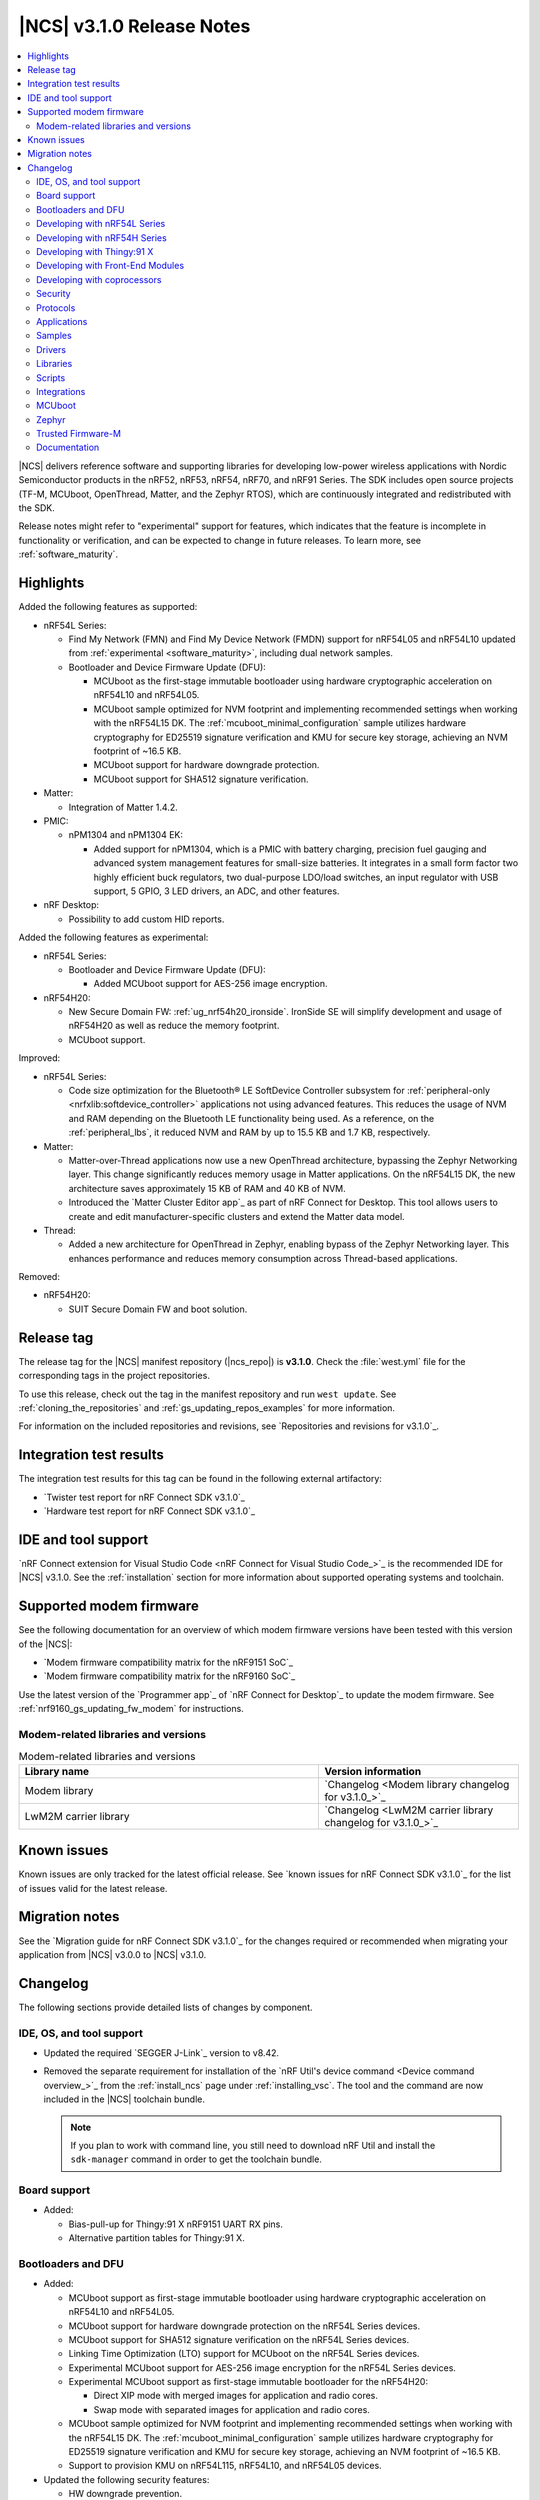 .. _ncs_release_notes_3.1.0:

|NCS| v3.1.0 Release Notes
##########################

.. contents::
   :local:
   :depth: 2

|NCS| delivers reference software and supporting libraries for developing low-power wireless applications with Nordic Semiconductor products in the nRF52, nRF53, nRF54, nRF70, and nRF91 Series.
The SDK includes open source projects (TF-M, MCUboot, OpenThread, Matter, and the Zephyr RTOS), which are continuously integrated and redistributed with the SDK.

Release notes might refer to "experimental" support for features, which indicates that the feature is incomplete in functionality or verification, and can be expected to change in future releases.
To learn more, see :ref:`software_maturity`.

Highlights
**********

Added the following features as supported:

* nRF54L Series:

  * Find My Network (FMN) and Find My Device Network (FMDN) support for nRF54L05 and nRF54L10 updated from :ref:`experimental <software_maturity>`, including dual network samples.

    .. include:: /includes/fast_pair_fmdn_rename.txt

  * Bootloader and Device Firmware Update (DFU):

    * MCUboot as the first-stage immutable bootloader using hardware cryptographic acceleration on nRF54L10 and nRF54L05.
    * MCUboot sample optimized for NVM footprint and implementing recommended settings when working with the nRF54L15 DK.
      The :ref:`mcuboot_minimal_configuration` sample utilizes hardware cryptography for ED25519 signature verification and KMU for secure key storage, achieving an NVM footprint of ~16.5 KB.
    * MCUboot support for hardware downgrade protection.
    * MCUboot support for SHA512 signature verification.

* Matter:

  * Integration of Matter 1.4.2.

* PMIC:

  * nPM1304 and nPM1304 EK:

    * Added support for nPM1304, which is a PMIC with battery charging, precision fuel gauging and advanced system management features for small-size batteries.
      It integrates in a small form factor two highly efficient buck regulators, two dual-purpose LDO/load switches, an input regulator with USB support, 5 GPIO, 3 LED drivers, an ADC, and other features.

* nRF Desktop:

  * Possibility to add custom HID reports.

Added the following features as experimental:

* nRF54L Series:

  * Bootloader and Device Firmware Update (DFU):

    * Added MCUboot support for AES-256 image encryption.

* nRF54H20:

  * New Secure Domain FW: :ref:`ug_nrf54h20_ironside`.
    IronSide SE will simplify development and usage of nRF54H20 as well as reduce the memory footprint.
  * MCUboot support.

Improved:

* nRF54L Series:

  * Code size optimization for the Bluetooth® LE SoftDevice Controller subsystem for :ref:`peripheral-only <nrfxlib:softdevice_controller>` applications not using advanced features.
    This reduces the usage of NVM and RAM depending on the Bluetooth LE functionality being used.
    As a reference, on the :ref:`peripheral_lbs`, it reduced NVM and RAM by up to 15.5 KB and 1.7 KB, respectively.

* Matter:

  * Matter-over-Thread applications now use a new OpenThread architecture, bypassing the Zephyr Networking layer.
    This change significantly reduces memory usage in Matter applications.
    On the nRF54L15 DK, the new architecture saves approximately 15 KB of RAM and 40 KB of NVM.
  * Introduced the `Matter Cluster Editor app`_ as part of nRF Connect for Desktop.
    This tool allows users to create and edit manufacturer-specific clusters and extend the Matter data model.

* Thread:

  * Added a new architecture for OpenThread in Zephyr, enabling bypass of the Zephyr Networking layer.
    This enhances performance and reduces memory consumption across Thread-based applications.

Removed:

* nRF54H20:

  * SUIT Secure Domain FW and boot solution.

Release tag
***********

The release tag for the |NCS| manifest repository (|ncs_repo|) is **v3.1.0**.
Check the :file:`west.yml` file for the corresponding tags in the project repositories.

To use this release, check out the tag in the manifest repository and run ``west update``.
See :ref:`cloning_the_repositories` and :ref:`gs_updating_repos_examples` for more information.

For information on the included repositories and revisions, see `Repositories and revisions for v3.1.0`_.

Integration test results
************************

The integration test results for this tag can be found in the following external artifactory:

* `Twister test report for nRF Connect SDK v3.1.0`_
* `Hardware test report for nRF Connect SDK v3.1.0`_

IDE and tool support
********************

`nRF Connect extension for Visual Studio Code <nRF Connect for Visual Studio Code_>`_ is the recommended IDE for |NCS| v3.1.0.
See the :ref:`installation` section for more information about supported operating systems and toolchain.

Supported modem firmware
************************

See the following documentation for an overview of which modem firmware versions have been tested with this version of the |NCS|:

* `Modem firmware compatibility matrix for the nRF9151 SoC`_
* `Modem firmware compatibility matrix for the nRF9160 SoC`_

Use the latest version of the `Programmer app`_ of `nRF Connect for Desktop`_ to update the modem firmware.
See :ref:`nrf9160_gs_updating_fw_modem` for instructions.

Modem-related libraries and versions
====================================

.. list-table:: Modem-related libraries and versions
   :widths: 15 10
   :header-rows: 1

   * - Library name
     - Version information
   * - Modem library
     - `Changelog <Modem library changelog for v3.1.0_>`_
   * - LwM2M carrier library
     - `Changelog <LwM2M carrier library changelog for v3.1.0_>`_

Known issues
************

Known issues are only tracked for the latest official release.
See `known issues for nRF Connect SDK v3.1.0`_ for the list of issues valid for the latest release.

Migration notes
***************

See the `Migration guide for nRF Connect SDK v3.1.0`_ for the changes required or recommended when migrating your application from |NCS| v3.0.0 to |NCS| v3.1.0.

.. _ncs_release_notes_310_changelog:

Changelog
*********

The following sections provide detailed lists of changes by component.

IDE, OS, and tool support
=========================

* Updated the required `SEGGER J-Link`_ version to v8.42.
* Removed the separate requirement for installation of the `nRF Util's device command <Device command overview_>`_ from the :ref:`install_ncs` page under :ref:`installing_vsc`.
  The tool and the command are now included in the |NCS| toolchain bundle.

  .. note::

     If you plan to work with command line, you still need to download nRF Util and install the ``sdk-manager`` command in order to get the toolchain bundle.

Board support
=============

* Added:

  * Bias-pull-up for Thingy:91 X nRF9151 UART RX pins.
  * Alternative partition tables for Thingy:91 X.

Bootloaders and DFU
===================

* Added:

  * MCUboot support as first-stage immutable bootloader using hardware cryptographic acceleration on nRF54L10 and nRF54L05.
  * MCUboot support for hardware downgrade protection on the nRF54L Series devices.
  * MCUboot support for SHA512 signature verification on the nRF54L Series devices.
  * Linking Time Optimization (LTO) support for MCUboot on the nRF54L Series devices.
  * Experimental MCUboot support for AES-256 image encryption for the nRF54L Series devices.
  * Experimental MCUboot support as first-stage immutable bootloader for the nRF54H20:

    * Direct XIP mode with merged images for application and radio cores.
    * Swap mode with separated images for application and radio cores.

  * MCUboot sample optimized for NVM footprint and implementing recommended settings when working with the nRF54L15 DK.
    The :ref:`mcuboot_minimal_configuration` sample utilizes hardware cryptography for ED25519 signature verification and KMU for secure key storage, achieving an NVM footprint of ~16.5 KB.
  * Support to provision KMU on nRF54L115, nRF54L10, and nRF54L05 devices.

* Updated the following security features:

  * HW downgrade prevention.
  * RAM memory cleanup controlled by the ``CONFIG_MCUBOOT_CLEANUP_RAM`` Kconfig option.
  * ECIES-X25519 encryption improvements.

* Fixed several stability and functionality improvements.
* Removed SUIT support.

Developing with nRF54L Series
=============================

* Added:

  * The :ref:`ug_nrf54l_dfu_config` documentation page, describing how to configure DFU and secure boot settings using MCUboot and NSIB.
  * The :ref:`ug_nrf54l_ecies_x25519` page on enabling the AES encryption with ECIES-X25519, which is used for secure encryption key exchange.

* Updated by increasing the default value of the :kconfig:option:`CONFIG_MPSL_HFCLK_LATENCY` Kconfig option to support slower crystals.
  See the Kconfig description for a detailed description on how to select the correct value for a given application.

Developing with nRF54H Series
=============================

* Added:

  * The :ref:`ug_nrf54h20_pm_optimization` page that describes the power management optimizations for the nRF54H20 SoC.
  * The :ref:`ug_nrf54h20_ppr` page that describes how to work with the PPR core of the nRF54H20 SoC.
  * The :ref:`ug_nrf54h20_mcuboot_dfu` and :ref:`ug_nrf54h_ecies_x25519` pages that describe how to configure DFU and MCUboot on the nRF54H20 SoC.
  * The :ref:`ug_nrf54h20_ironside` page for the nRF54H20 SoC.
  * The :ref:`migration_3.1_54h_suit_ironside` page that describes how to migrate from SUIT to IronSide SE for the nRF54H20 SoC.
  * The :ref:`migration_bicr_nrf54h` page that describes how to migrate the nRF54H20 SoC BICR configuration from DTS to JSON.

* Updated:

  * The :ref:`ug_nrf54h20_architecture_pm` page to add a mapping of application states to software power states on the nRF54H20 SoC.
  * The :ref:`nRF54H20 <ug_nrf54h>` documentation with the |NCS| v3.1.0 changes.

* Removed SUIT support and the related documentation.

Developing with Thingy:91 X
===========================

* Added the :ref:`thingy91x_recover_to_factory_firmware` documentation page.

Developing with Front-End Modules
=================================

* Added:

  * The temperature compensation feature for the nRF2220 Front-End Module.
  * Support for the nRF21540 Front-End Module in GPIO/SPI mode for nRF54L Series devices.
  * Support for the Simple GPIO Front-End Module for nRF54L Series devices.

Developing with coprocessors
============================

* Added the :ref:`ug_hpf_softperipherals_comparison` documentation page, describing potential use cases and differences between the two solutions.

Security
========

* Added the new section about :ref:`ug_crypto_index`.
  The new section includes pages about :ref:`ug_crypto_architecture` (new page), :ref:`crypto_drivers` and :ref:`psa_crypto_support` (both moved from the :ref:`nrf_security` library documentation).

* Updated:

  * Mbed TLS to version 3.6.4.
  * The :ref:`software_maturity_security_features` section on the :ref:`software_maturity` with updated hardware support status for Trusted Firmware-M and PSA Crypto.
  * The :ref:`ug_tfm_logging` page with more details about how to configure logging on the same UART instance as the application for nRF5340 and nRF91 Series devices.
  * The :ref:`crypto_drivers` page with more details about the driver selection process.
  * The :ref:`ug_crypto_supported_features` page with updated values for the supported cryptographic operations and algorithms.
    Now, the page only lists features and algorithms that are supported by at least one driver.
  * The Oberon PSA Crypto to version 1.5.1 that introduces support for the following new features with the Oberon PSA driver:

    * Experimental support for post-quantum cryptography schemes ML-KEM (FIPS 203), ML-DSA (FIPS 204), and NIST SP 800-208.
    * Experimental support for XChaCha20-Poly1305 AEAD algorithm.
    * Experimental support for SHAKE128 with 256-bit output length.

   The :ref:`ug_crypto_supported_features` page has been updated accordingly.

* Removed the ``CONFIG_PSA_WANT_ALG_WPA3_SAE_PT`` Kconfig option and replaced it with :kconfig:option:`CONFIG_PSA_WANT_ALG_WPA3_SAE_H2E`.

Protocols
=========

This section provides detailed lists of changes by :ref:`protocol <protocols>`.
See `Samples`_ for lists of changes for the protocol-related samples.

Bluetooth LE
------------

* Added the :kconfig:option:`CONFIG_BT_CTLR_CHANNEL_SOUNDING_TEST` Kconfig option.
  This option reduces the NVM usage of Channel Sounding when disabled by removing the ``LE CS Test`` and ``LE CS Test End`` HCI commands.

Bluetooth Mesh
--------------

* Updated:

  * The default value of the :kconfig:option:`CONFIG_BT_MESH_DFU_FWID_MAXLEN` Kconfig option to be compliant with the Bluetooth LE Mesh specification.
  * The default value of the :kconfig:option:`CONFIG_BT_MESH_ADV_STACK_SIZE` Kconfig option for the nRF54L-based board targets.
  * The default value of the :kconfig:option:`CONFIG_MBEDTLS_HEAP_SIZE` Kconfig option if the DFU Distributor role is enabled (through the :kconfig:option:`CONFIG_BT_MESH_DFD_SRV` Kconfig option) to accommodate the minimum number of keys needed for the role.
  * The :ref:`bt_mesh_le_pair_resp_readme` vendor model, used in the :ref:`ble_mesh_dfu_distributor` sample, to clear Bluetooth bonding information once a node-reset message is received.

* Fixed:

  * A bug in automated metadata generation using the :kconfig:option:`SB_CONFIG_DFU_ZIP_BLUETOOTH_MESH_METADATA` Kconfig option to correctly extract vendor model metadata.
  * A buffer leakage where allocated advertisements will not be cleared after the device was suspended.
  * A bug where the Bluetooth LE scanner will be stopped when an LPN is disabled.
    This is only for the case when the :kconfig:option:`CONFIG_BT_MESH_LPN_ESTABLISHMENT` Kconfig option is not enabled (as this option utilizes a reduced scan cycle).
  * A bug in the :ref:`zephyr:bluetooth_mesh_blob_srv` causing the LPN queue to overflow.
    Now, if friendship is established, the maximum possible chunk size and requested number of chunks are adapted according to the current LPN queue size.


Enhanced ShockBurst (ESB)
-------------------------

* Updated by improving protocol disable handling in the :c:func:`esb_disable` and :c:func:`esb_stop_rx` functions.

Matter
------

* Added:

  * :ref:`FastTrack Recertification <ug_matter_device_recertification_process>` and :ref:`Portfolio Certification <ug_matter_device_portfolio_certification>` programs.
  * The :ref:`ug_matter_networking_selection` section on the :ref:`ug_matter_device_advanced_kconfigs` page.
    The section describes how to select the networking layer for Matter applications.

* Updated:

  * The ``west zap-generate`` command to remove previously generated ZAP files before generating new files.
    To skip removing the files, use the ``--keep-previous`` argument.
  * The :ref:`ug_matter_creating_custom_cluster` user guide by adding information about implementing custom commands.
  * Matter-over-Thread apps can now use the OpenThread API directly, instead of using intermediate Zephyr L2 layer.
    This change significantly reduces memory usage in Matter applications.
    On the :zephyr:board:`nrf54l15dk`, it saves approximately 15 kB of RAM and 40 kB of flash.
    To learn more about the new architecture option, see the :ref:`ug_matter_networking_selection` user guide.

* Removed:

  * The nRF Connect Matter Manufacturer Cluster Editor tool page.
    The tool is now available in the `nRF Connect for Desktop`_ app as the Matter Cluster Editor app.
    For installation instructions and more information about the tool, see the `Matter Cluster Editor app`_ documentation.

Matter fork
+++++++++++

The Matter fork in the |NCS| (``sdk-connectedhomeip``) contains all commits from the upstream Matter repository up to, and including, the ``v1.4.2.0`` tag.

The following list summarizes the most important changes inherited from the upstream Matter:

* Updated:

  * Improved robustness in group session management.
  * Optimized the device commissioning process.

* Fixed incorrect memory releases and unhandled exceptions.

nRF IEEE 802.15.4 radio driver
------------------------------

* Added the Kconfig options to configure default CSMA-CA algorithm parameters (:kconfig:option:`CONFIG_NRF_802154_CSMA_CA_MIN_BE_DEFAULT`, :kconfig:option:`CONFIG_NRF_802154_CSMA_CA_MAX_BE_DEFAULT`, :kconfig:option:`CONFIG_NRF_802154_CSMA_CA_MAX_CSMA_BACKOFFS_DEFAULT`).
* Updated by replacing the Kconfig option ``CONFIG_NRF_802154_CCA_ED_THRESHOLD`` with :kconfig:option:`CONFIG_NRF_802154_CCA_ED_THRESHOLD_DBM` to ensure consistent behavior on different SoC families and to reduce the likelihood of misconfiguration.

Thread
------

* Added the new architecture option to use the OpenThread stack directly to communicate with the IEEE 802.15.4 radio driver.
  See the :ref:`openthread_stack_architecture` user guide for more information.
  The new architecture option reduces the memory footprint of the OpenThread stack by around 4% and the RAM usage by around 12% in the :ref:`ot_cli_sample` sample.

Wi-Fi®
------

* Added:

  * Support for EAP-PEAP and EAP-TTLS authentication methods to enterprise security in the Wi-Fi management API.
  * Support for Wi-Fi Alliance's Wi-Fi Power saving features (Proxy ARP and BSS Max Idle period).
  * Support for storing Wi-Fi credentials in NVM for the Enterprise mode.

Applications
============

This section provides detailed lists of changes by :ref:`application <applications>`.

Connectivity bridge
-------------------

* Fixed to resume Bluetooth connectable advertising after a disconnect.

Matter bridge
-------------

* Added the implementation of the missing identify cluster for the endpoint 1.
  This resolves the :ref:`known issue <known_issues>` KRKNWK-20019.

nRF5340 Audio
-------------

* Added:

  * Experimental support for Audio on the nRF5340 DK, with LED state indications and button controls.
  * Experimental Support for stereo in :ref:`broadcast sink app<nrf53_audio_broadcast_sink_app>`.
    The broadcast sink can now receive audio from two BISes and play it on the left and right channels of the audio output, if the correct configuration options are enabled.
    The I2S output will be stereo, but :zephyr:board:`nrf5340_audio_dk` will still only have one audio output channel, because it has a mono codec (CS47L63).
    RTT shell commands have been added to select if the HW codec plays back I2S channel 0/left, 1/right or 0 and 1 mixed (default).
    See :file:`overlay-broadcast_sink.conf` for more information.

* Updated:

  * The application to use the ``NFC.TAGHEADER0`` value from FICR as the broadcast ID instead of using a random ID.
  * The application to change from Newlib to Picolib to align with |NCS| and Zephyr.
  * The application to use the :ref:`net_buf_interface` API to pass audio data between threads.
    The :ref:`net_buf_interface` will also contain the metadata about the audio stream in the ``user_data`` section of the API.
    This change was done to transition to standard Zephyr APIs, as well as to have a structured way to pass N-channel audio between modules.
  * The optional buildprog tool to use `nRF Util`_ instead of nrfjprog that has been deprecated.
  * The documentation pages with information about the :ref:`SD card playback module <nrf53_audio_app_overview_architecture_sd_card_playback>` and :ref:`how to enable it <nrf53_audio_app_configuration_sd_card_playback>`.
  * The buffer count (:kconfig:option:`CONFIG_BT_ISO_TX_BUF_COUNT` and :kconfig:option:`CONFIG_BT_BUF_ACL_TX_COUNT`) to be in-line with SoftDevice Controller (SDC) defaults.
    This can be changed and optimized for specific use cases.
  * The audio devices are now set up with a location bitfield according to the BT Audio specification, instead of a channel.
    Since a device can have multiple locations set, the location name has been removed from the device name during DFU.
  * For unicast: If ``CONFIG_STREAM_BIDIRECTIONAL=y``, audio is returned from both left and right devices, and only the first connected device is decoded due to CPU limitation as before.
    Now, the returned audio is copied after being decoded, so returned mono audio will play back on both left and right USB channel.

* Removed:

  * The uart_terminal tool to use standardized tools.
    Similar functionality is provided through the `nRF Terminal <nRF Terminal documentation_>`_ in the |nRFVSC|.
  * The functionality to jump between BIS0 and BIS1 in the :ref:`broadcast sink <nrf53_audio_broadcast_sink_app>` application.
    **Button 4** is no longer needed for this purpose due to added support for stereo audio.

nRF Desktop
-----------

* Added:

  * The :ref:`nrf_desktop_hid_eventq`.
    The utility can be used by an application module to temporarily queue HID events related to keypresses (button press or release) to handle them later.
    The utility uses 64-bit timestamps to prevent overflow issues.
  * The :ref:`nrf_desktop_hid_keymap`.
    The utility can be used by an application module to map an application-specific key ID to a HID report ID and HID usage ID pair according to statically defined user configuration.
    The :file:`hid_keymap.h` file was moved from the :file:`configuration/common` directory to the :file:`src/util` directory.
    The file is now the header of the :ref:`nrf_desktop_hid_keymap` and contains APIs exposed by the utility.
  * The :ref:`nrf_desktop_keys_state`.
    The utility can be used by an application module to track the state of active keys.
  * The :ref:`CONFIG_DESKTOP_HIDS_SUBSCRIBER_REPORT_MAX <config_desktop_app_options>` Kconfig option to :ref:`nrf_desktop_hids`.
    The option allows you to limit the number of HID input reports that can be simultaneously processed by the module.
    This limits the number of GATT notifications with HID reports in the Bluetooth stack.
  * The :ref:`nrf_desktop_ble_adv_ctrl` that is responsible for controlling the :ref:`caf_ble_adv`.
    The module suspends the |ble_adv| when the active USB device is connected (USB state is set to :c:enumerator:`USB_STATE_ACTIVE`).
    The module resumes the |ble_adv| when the USB is disconnected (USB state is set to :c:enumerator:`USB_STATE_DISCONNECTED`) and if the |ble_adv| was suspended earlier.
    This improves the USB High-Speed performance.
    To enable the module, set the :ref:`CONFIG_DESKTOP_BLE_ADV_CTRL_ENABLE <config_desktop_app_options>` Kconfig option to ``y``.
    To enable the module to suspend and resume the |ble_adv| when the USB state changes, set the :ref:`CONFIG_DESKTOP_BLE_ADV_CTRL_SUSPEND_ON_USB <config_desktop_app_options>` Kconfig option to ``y``.
    These options are enabled for targets that support the USB High-Speed.
  * The following HID report providers:

    * :ref:`nrf_desktop_hid_provider_consumer_ctrl`
    * :ref:`nrf_desktop_hid_provider_keyboard`
    * :ref:`nrf_desktop_hid_provider_mouse`
    * :ref:`nrf_desktop_hid_provider_system_ctrl`

    The HID report providers use the new event :c:struct:`hid_report_provider_event` to establish two-way callbacks used for communication with the HID state module.
    The HID report providers are responsible for gathering input data and generating HID reports when requested by the HID state module.
    HID report providers can use newly added utilities: :ref:`nrf_desktop_hid_eventq`, :ref:`nrf_desktop_hid_keymap`, and :ref:`nrf_desktop_keys_state`.

    You can substitute existing HID report providers with your own implementation or add new HID report providers that can handle other report types.
    This change simplifies the HID state module implementation and allows code reuse.

  * The :kconfig:option:`CONFIG_BT_ID_AUTO_SWAP_MATCHING_BONDS` Kconfig option as an imply to the :ref:`CONFIG_DESKTOP_BT_PERIPHERAL <config_desktop_app_options>` Kconfig option.
    As a result, all nRF Desktop configurations that are set up for the Bluetooth Peripheral role have the :kconfig:option:`CONFIG_BT_ID_AUTO_SWAP_MATCHING_BONDS` Kconfig option enabled by default.
    The option allows the application to automatically swap matching bonds when the local Bluetooth identity changes.
    Due to this change, the nRF Desktop application no longer requires the :kconfig:option:`CONFIG_BT_ID_UNPAIR_MATCHING_BONDS` Kconfig option to be enabled.
    Removing it enables the possibility for bonding with the same HID host on multiple Bluetooth local identities for all nRF Desktop peripherals.

* Updated:

  * The application configurations for dongles on memory-limited SoCs (such as nRF52820) to reuse the system workqueue for GATT Discovery Manager (:kconfig:option:`CONFIG_BT_GATT_DM_WORKQ_SYS`).
    This helps to reduce RAM usage.
  * Link Time Optimization (:kconfig:option:`CONFIG_LTO`) to be enabled in MCUboot configurations of the nRF52840 DK (``mcuboot_smp``, ``mcuboot_qspi``).
    LTO no longer causes boot failures and it reduces the memory footprint.
  * The :ref:`nrf_desktop_hids` to use shared callbacks for multiple HID reports:

    * Use the :c:func:`bt_hids_inp_rep_send_userdata` function to send HID input reports while in report mode.
    * Use an extended callback with the notification event to handle subscriptions for HID input reports in report mode (:c:struct:`bt_hids_inp_rep`).
    * Use generic callbacks to handle HID feature and output reports.

    This approach simplifies the process of adding support for new HID reports.
  * :ref:`nrf_desktop_hid_state`:

    * The module uses the :ref:`nrf_desktop_hid_eventq` to temporarily queue HID events related to keypresses before a connection to the HID host is established.
    * The module uses the :ref:`nrf_desktop_hid_keymap` to map an application-specific key ID from :c:struct:`button_event` to a HID report ID and HID usage ID pair.
    * The module uses the :ref:`nrf_desktop_keys_state` to track the state of active keys.
    * The module offloads some of its responsibilities to HID report providers modules: :ref:`nrf_desktop_hid_provider_consumer_ctrl`, :ref:`nrf_desktop_hid_provider_keyboard`, :ref:`nrf_desktop_hid_provider_mouse`, and :ref:`nrf_desktop_hid_provider_system_ctrl`.

    The features were implemented directly in the HID state module before.
    This change simplifies the HID state module implementation and allows code reuse.
  * The HID input and output report maps (``input_reports`` and ``output_reports`` arrays defined in the :file:`configuration/common/hid_report_desc.h` file) to contain only IDs of enabled HID reports.
  * The default value of the :kconfig:option:`CONFIG_APP_EVENT_MANAGER_MAX_EVENT_CNT` Kconfig option to ``64``.
    This ensures that more complex configurations fit in the limit.
  * The :ref:`nrf_desktop_hid_reportq` to accept HID report IDs that do not belong to HID input reports supported by the application (are not part of the ``input_reports`` array defined in :file:`configuration/common/hid_report_desc.h` file).
    Before the change, providing an unsupported HID report ID caused an assertion failure.
    Function signatures of the :c:func:`hid_reportq_subscribe` and :c:func:`hid_reportq_unsubscribe` functions were slightly changed (both functions return an error in case the provided HID report ID is unsupported).
  * The number of ATT buffers (:kconfig:option:`CONFIG_BT_ATT_TX_COUNT`) in application configuration for nRF Desktop peripherals.
    Extra ATT buffers are no longer needed for keyboards as :ref:`nrf_desktop_hids` limits the maximum number of simultaneously processed HID input reports (:ref:`CONFIG_DESKTOP_HIDS_SUBSCRIBER_REPORT_MAX <config_desktop_app_options>`) to ``2`` by default.
  * The nRF Desktop application to align the defaults of :kconfig:option:`CONFIG_BT_ATT_TX_COUNT` and :kconfig:option:`CONFIG_BT_CONN_TX_MAX` Kconfig options to application needs.
    The options are no longer explicitly set in application configurations.
  * By increasing the default first HID report delay (:ref:`CONFIG_DESKTOP_HIDS_FIRST_REPORT_DELAY <config_desktop_app_options>`) for keyboard (:ref:`CONFIG_DESKTOP_PERIPHERAL_TYPE_KEYBOARD <config_desktop_app_options>`) in :ref:`nrf_desktop_hids` from ``500 ms`` to ``1000 ms``.
    This change ensures that queued keypresses are not lost when reconnecting with the nRF Desktop dongle.
  * By improving HID subscription handling in the HID transports (:ref:`nrf_desktop_hids` and :ref:`nrf_desktop_usb_state`).
    Both HID transports now unsubscribe from HID input reports related to the previously used HID protocol mode before subscribing to HID input reports related to the new HID protocol mode.
    This change ensures that subscriptions to both HID boot and HID report protocol mode are not enabled at the same time.
  * The :ref:`nrf_desktop_fn_keys` to subscribe for :c:struct:`button_event` as the first subscriber (:c:macro:`APP_EVENT_SUBSCRIBE_FIRST`) by default.
    You can disable the :ref:`CONFIG_DESKTOP_FN_KEYS_BUTTON_EVENT_SUBSCRIBE_FIRST <config_desktop_app_options>` Kconfig option to use early subscription (:c:macro:`APP_EVENT_SUBSCRIBE_EARLY`).
  * The :ref:`nrf_desktop_passkey` and :ref:`nrf_desktop_buttons_sim` to subscribe for :c:struct:`button_event` as an early subscriber (:c:macro:`APP_EVENT_SUBSCRIBE_EARLY`).
    This allows the modules to process the event before other application modules.
  * The memory layout in every configuration variant of the ``nrf54l15dk/nrf54l10/cpuapp`` board target to fix the out-of-bound partition allocations.
    Previously, it was assumed that the memory size for this board target was 10 KB larger than the actual one.
    The NVM size in the nRF54L10 SoC is equal to 1012 KB.

    This change in the nRF54L10 partition map is a breaking change and cannot be performed using DFU.
    As a result, the DFU procedure will fail if you attempt to upgrade the sample firmware based on one of the |NCS| v3.0 releases.
  * The behavior of the :ref:`nrf_desktop_usb_state_pm` on USB cable disconnection.
    While disconnecting the USB cable, the :c:enumerator:`USB_STATE_SUSPENDED` USB state might be reported before the :c:enumerator:`USB_STATE_DISCONNECTED` USB state.
    For application to behave consistently regardless of whether the :c:enumerator:`USB_STATE_SUSPENDED` USB state was reported, the module submits a :c:struct:`force_power_down_event` to force a quick power down.
    The module also restricts the power down level to the :c:enumerator:`POWER_MANAGER_LEVEL_SUSPENDED`.
    Then, after the delay configurable by :ref:`CONFIG_DESKTOP_USB_PM_RESTRICT_REMOVE_DELAY_MS <config_desktop_app_options>` Kconfig option, the module removes the power down level restriction.
    This allows you to take actions, such as restarting Bluetooth LE advertising, after disconnecting the USB cable without going through reboot.
  * The configurations for nRF54L-based board targets that store the MCUboot verification key in the KMU peripheral to automatically generate the :file:`keyfile.json` file in the build directory (the :kconfig:option:`SB_CONFIG_MCUBOOT_GENERATE_DEFAULT_KMU_KEYFILE` sysbuild Kconfig option) based on the input file provided by the :kconfig:option:`SB_CONFIG_BOOT_SIGNATURE_KEY_FILE` sysbuild Kconfig option.
    This KMU provisioning step can now be performed automatically by the west runner, provided that a :file:`keyfile.json` file is present in the build directory.
    The provisioning is only performed if the ``west flash`` command is executed with the ``--erase``  or ``--recover`` flag.

nRF Machine Learning (Edge Impulse)
-----------------------------------

* Added:

  * Power-optimized configuration for the :zephyr:board:`nrf54h20dk` board target.
  * A single-core release configuration for the :zephyr:board:`nrf54h20dk` board target.

Serial LTE modem
----------------

* Added:

  * The ``AT#XAPOLL`` command to asynchronously poll sockets for data.
  * The send flags for ``#XSEND``, ``#XSENDTO``, ``#XTCPSEND``, and ``#XUDPSEND`` commands.
  * The send flag value ``512`` for waiting for acknowledgment of the sent data.

* Updated:

  * The ``AT#XPPP`` command to support the CID parameter to specify the PDN connection used for PPP.
  * The ``#XPPP`` notification to include the CID of the PDN connection used for PPP.
  * The initialization of the application to ignore a failure in nRF Cloud module initialization.
    This occurs sometimes especially during development.
  * The initialization of the application to send "INIT ERROR" over UART and show clear error log to indicate that the application is not operational in case of failing initialization.
  * The PPP downlink data to trigger the indicate pin when SLM is idle.
  * The ``AT#XTCPCLI`` and the ``AT#XUDPCLI`` commands to support CID of the PDN connection.

Samples
=======

This section provides detailed lists of changes by :ref:`sample <samples>`.

Bluetooth samples
-----------------

* Added experimental ``llvm`` toolchain support for the nRF54L Series board targets to the following samples:

  * :ref:`peripheral_lbs`
  * :ref:`central_uart`
  * :ref:`power_profiling`

* Removed SUIT support from ``mcumgr_bt_ota_dfu``.

* :ref:`bluetooth_isochronous_time_synchronization` sample:

  * Fixed an issue where the sample would assert with the :kconfig:option:`CONFIG_ASSERT` Kconfig option enabled.
    This was due to calling the :c:func:`bt_iso_chan_send` function from a timer ISR handler and sending SDUs to the controller with invalid timestamps.

* :ref:`peripheral_hids_keyboard` and :ref:`peripheral_hids_mouse` samples:

  * Added a workaround to an issue with unexpected disconnections that resulted from improper handling of the Bluetooth Link Layer procedures by the connected Bluetooth Central device.
    This resolves the :ref:`known issue <known_issues>` NCSDK-33632.

* :ref:`nrf_auraconfig` sample:

  * Updated the buffer count (:kconfig:option:`CONFIG_BT_ISO_TX_BUF_COUNT`) to be in-line with SoftDevice Controller (SDC) defaults.
    This can be changed and optimized for specific use cases.

* :ref:`direct_test_mode` sample:

  * Fixed a bug in the workaround for errata 216 on nRF54H20 devices.
    The device asserted when a packet was received during reception tests and too few packets were transmitted during transmission tests.

* :ref:`direction_finding_peripheral` sample:

  * Added support for the ``nrf54l15dk/nrf54l15/cpuapp``, ``nrf54l15dk/nrf54l10/cpuapp``, and ``nrf54l15dk/nrf54l05/cpuapp`` board targets.
  * Updated by disabling Direction Finding TX AoD (antenna switching) by default in the sample.

* :ref:`direction_finding_connectionless_tx` sample:

  * Added support for the ``nrf54l15dk/nrf54l15/cpuapp``, ``nrf54l15dk/nrf54l10/cpuapp``, and ``nrf54l15dk/nrf54l05/cpuapp`` board targets.

Bluetooth Mesh samples
----------------------

* :ref:`bt_mesh_chat` sample:

  * Updated the board configuration files for nRF54L15, nRF54L10, and nRF54L05 by increasing the value of the :kconfig:option:`CONFIG_SHELL_STACK_SIZE` Kconfig option.

Bluetooth Fast Pair samples
---------------------------

* :ref:`fast_pair_locator_tag` sample:

  * Added:

    * The integration of the :ref:`bt_fast_pair_adv_manager_readme` helper module (:kconfig:option:`CONFIG_BT_FAST_PAIR_ADV_MANAGER`) that replaces the application module for managing Fast Pair advertising.
      The sample uses the new module with the locator tag extension (:kconfig:option:`CONFIG_BT_FAST_PAIR_ADV_MANAGER_USE_CASE_LOCATOR_TAG`) that automates common advertising scenarios for this use case.
      As a result, the triggers for the FMDN provisioning and clock synchronization are now handled by the :ref:`bt_fast_pair_adv_manager_readme` module and are no longer part of the application code.
    * Possibility to build and run the sample without the motion detector support (with the :kconfig:option:`CONFIG_BT_FAST_PAIR_FMDN_DULT_MOTION_DETECTOR` Kconfig option disabled).

  * Updated:

    * The button action for controlling the Fast Pair advertising to limit its applicability.
      Now, this action allows only to enter and exit the pairing mode when the device is not provisioned.
      It is disabled immediately once the FMND provisioning is started.
    * The advertising to no longer rotate the Resolvable Private Address (RPA) in the DFU mode.
    * The :ref:`fast_pair_locator_tag_testing_fw_update_notifications` section to improve the test procedure.
      The application now provides an additional log message to indicate that the firmware version is being read.
    * The memory layout for the ``nrf54l15dk/nrf54l10/cpuapp`` board target to fix the out-of-bound partition allocations.
      Previously, it was assumed that the memory size for this board target was 10 KB larger than the actual one.
      The NVM size in the nRF54L10 SoC is equal to 1012 KB.

      This change in the nRF54L10 partition map is a breaking change and cannot be performed using DFU.
      As a result, the DFU procedure will fail if you attempt to upgrade the sample firmware based on one of the |NCS| v3.0 releases.
    * The configurations for nRF54L-based board targets that store the MCUboot verification key in the KMU peripheral to automatically generate the :file:`keyfile.json` file in the build directory (the ``SB_CONFIG_MCUBOOT_GENERATE_DEFAULT_KMU_KEYFILE`` Kconfig option) based on the input file provided by the ``SB_CONFIG_BOOT_SIGNATURE_KEY_FILE`` Kconfig option.
      This KMU provisioning step can now be performed automatically by the west runner, provided that a :file:`keyfile.json` file is present in the build directory.
      The provisioning is only performed if the ``west flash`` command is executed with the ``--erase``  or ``--recover`` flag.
    * Link Time Optimization (:kconfig:option:`CONFIG_LTO`) to be enabled in MCUboot configurations of the nRF5340 DK and Thingy:53.
      LTO no longer causes boot failures and it reduces the memory footprint.

Cellular samples
----------------

* Added support for the Thingy:91 X to the following samples:

  * :ref:`nrf_cloud_rest_device_message`
  * :ref:`nrf_cloud_rest_cell_location`
  * :ref:`nrf_cloud_rest_fota`

* Deprecated the :ref:`lte_sensor_gateway` sample.
  It is no longer maintained.

* :ref:`modem_shell_application` sample:

  * Added:

    * ``ATE0`` and ``ATE1`` commands in AT command mode to handle echo off/on.
    * Support for RX only mode to the ``link funmode`` command.
    * Support for ``AT%CMNG`` multi-line commands.

* :ref:`nrf_cloud_multi_service` sample:

  * Added support for native simulator platform and updated the documentation accordingly.

* :ref:`nrf_provisioning_sample` sample:

  * Updated:

    * The sample to use Zephyr's :ref:`zephyr:conn_mgr_docs` feature.
    * The sample by enabling the :ref:`lib_at_shell` library to allow the nRF Cloud Utils to interface with the device.

* :ref:`nrf_cloud_rest_device_message` sample:

  * Updated the sample to use Zephyr's :ref:`zephyr:conn_mgr_docs` feature.
  * Removed Provisioning service and JITP.

* :ref:`nrf_cloud_rest_cell_location` sample:

  * Updated the sample to use Zephyr's :ref:`zephyr:conn_mgr_docs` feature.
  * Removed JITP.

* :ref:`nrf_cloud_rest_fota` sample:

  * Updated the sample to use Zephyr's :ref:`zephyr:conn_mgr_docs` feature.
  * Fixed SMP FOTA for the nRF9160 DK.
  * Removed JITP.

Cryptography samples
--------------------

* :ref:`crypto_aes_gcm` sample:

  * Added a note stating that CRACEN only supports a 96-bit IV for AES GCM.

DFU samples
-----------

* Added a new sample category :ref:`dfu_samples` and a new :ref:`dfu_target_sample` sample that demonstrates the use of the DFU target functionality in the |NCS|.

Matter samples
--------------

* Added:

  * Support for the NFC onboarding for the ``nrf54l15dk/nrf54l15/cpuapp/ns`` board target.

* Updated:

  * The Bluetooth Low Energy variant of the Soft Device Controller (SDC) to use the Peripheral-only role in all Matter samples.
  * The API of the ``ncs_configure_data_model()`` CMake method.
    It does not use ``ZAP_FILE`` argument anymore, but creates path to ZAP file based on :ref:`CONFIG_NCS_SAMPLE_MATTER_ZAP_FILE_PATH <CONFIG_NCS_SAMPLE_MATTER_ZAP_FILE_PATH>` Kconfig option.
  * By renaming the ``CONFIG_NCS_SAMPLE_MATTER_ZAP_FILES_PATH`` Kconfig option to :ref:`CONFIG_NCS_SAMPLE_MATTER_ZAP_FILE_PATH <CONFIG_NCS_SAMPLE_MATTER_ZAP_FILE_PATH>` and changed its purpose to configure the absolute path under which the ZAP file is located.
  * By enabling Matter persistent subscriptions by default for all Matter samples.
  * By changing the default values of the following ICD parameters:

    * :kconfig:option:`CONFIG_CHIP_ICD_SLOW_POLL_INTERVAL` from ``1000`` to ``2500`` ms for SIT devices.
    * :kconfig:option:`CONFIG_CHIP_ICD_ACTIVE_MODE_THRESHOLD` from ``300`` to ``0`` ms for SIT devices.
    * :kconfig:option:`CONFIG_CHIP_ICD_FAST_POLLING_INTERVAL` from ``200`` to ``500`` ms.

  * The memory layout for the ``nrf54l15dk/nrf54l10/cpuapp`` board target, as the previous one was invalid and allowed to access memory area out of bounds.
    The maximum size of the non-volatile area was changed from 1022 kB to 1012 kB, the application partition size was decreased by 8 kB, and the reserved partition was removed.
  * Disabled usage of Zephyr L2 networking layer in favor of using the OpenThread API directly in the Matter over Thread applications.

* :ref:`matter_light_switch_sample`:

  * Updated the testing steps to use the proper commands for groupcast binding.
    This resolves the :ref:`known issue <known_issues>` KRKNWK-19277.

Networking samples
------------------

* Added support for the nRF7002 EK with the ``nrf5340dk/nrf5340/cpuapp/ns`` board target in the following samples:

  * :ref:`download_sample`
  * :ref:`net_coap_client_sample`
  * :ref:`https_client`
  * :ref:`mqtt_sample`
  * :ref:`udp_sample`
  * :ref:`http_server`

* :ref:`download_sample` sample:

  * Added the :ref:`CONFIG_SAMPLE_PROVISION_CERT <CONFIG_SAMPLE_PROVISION_CERT>` Kconfig option to provision the root CA certificate to the modem.
    The certificate is provisioned only if the :ref:`CONFIG_SAMPLE_SECURE_SOCKET <CONFIG_SAMPLE_SECURE_SOCKET>` Kconfig option is set to ``y``.
  * Fixed an issue where the network interface was not re-initialized after a fault.

NFC samples
-----------

* Added experimental ``llvm`` toolchain support for the ``nrf54l15dk/nrf54l15/cpuapp`` board target to the following samples:

  * :ref:`writable_ndef_msg`
  * :ref:`nfc_shell`

* :ref:`record_text` sample:

  * Added support for the ``nrf54l15dk/nrf54l15/cpuapp/ns`` board target.

Peripheral samples
------------------

* :ref:`radio_test` sample:

  * Added experimental ``llvm`` toolchain support for the ``nrf54l15dk/nrf54l15/cpuapp`` board target.

* :ref:`802154_phy_test` sample:

  * Added print of sent packets and received Acks after ``ltx`` command.

PMIC samples
------------

* :ref:`npm1300_fuel_gauge` sample:

  * Updated current sign when calling the ``nrf_fuel_gauge`` lib functions.
    In the Zephyr sensor API the convention for the gauge current is ``negative=discharging``, while the :ref:`nrfxlib:nrf_fuel_gauge` lib uses the opposite.

SUIT samples
------------

* Removed all SUIT samples:

  * SUIT: Device firmware “A/B” update on the nRF54H20 SoC
  * SUIT: Flash companion
  * SUIT: Recovery application
  * SUIT: Device firmware update on the nRF54H20 SoC

Trusted Firmware-M (TF-M) samples
---------------------------------

* :ref:`tfm_secure_peripheral_partition` sample:

  * Added support for the ``nrf54l15dk/nrf54l15/cpuapp/ns`` board target.

Thread samples
--------------

* Added the new :ref:`architecture option <openthread_stack_architecture>` to use the OpenThread stack directly to communicate with the IEEE 802.15.4 radio driver in the following samples:

  * :ref:`ot_coprocessor_sample`
  * :ref:`coap_server_sample`
  * :ref:`ot_cli_sample`

Wi-Fi samples
-------------

* Added:

  * The :ref:`wifi_provisioning_internal_sample` sample that demonstrates the core Wi-Fi provisioning functionality independently of the transport layer (Bluetooth LE or Wi-Fi SoftAP).
  * Runtime support for Bluetooth LE based Wi-Fi provisioning in enterprise mode.

* Removed system mode and the ``wpa_supplicant`` dependency for monitor mode optimization.

* :ref:`wifi_radiotest_samples`:

  * Updated :ref:`wifi_radio_test` and :ref:`wifi_radio_test_sd` samples to clarify platform support for single-domain and multi-domain radio tests.

* :ref:`wifi_shutdown_sample`:

  * Updated the sample to include both One-shot and Continuous modes of operations.

Other samples
-------------

* Added the :ref:`mcuboot_minimal_configuration` sample that demonstrates the minimal and recommended settings for MCUboot on the nRF54L15 DK.

Drivers
=======

This section provides detailed lists of changes by :ref:`driver <drivers>`.

* Added the :ref:`mspi_sqspi` that allows for communication with devices that use MSPI bus-based Zephyr drivers.

Flash drivers
-------------

* Removed the SUIT flash IPUC driver.

Libraries
=========

This section provides detailed lists of changes by :ref:`library <libraries>`.

Bluetooth libraries and services
--------------------------------

* Updated the Wi-Fi Provisioning Service library by splitting it into the :ref:`lib_wifi_prov_ble` library and :ref:`lib_wifi_prov_core` library .

* :ref:`bt_fast_pair_readme` library:

  * Added the new :ref:`bt_fast_pair_adv_manager_readme` helper module that can be used to manage the Fast Pair advertising set.
    The module implements a trigger-based system for controlling Fast Pair advertising state that allows client modules to request advertising with their preferred configuration.
    It also defines the use case layer that provides implementation of specific advertising requirements for supported use cases.

  * Updated:

    * The software maturity level from experimental to supported for the nRF54L05 SoC (the ``nrf54l15dk/nrf54l05/cpuapp`` board target) and nRF54L10 SoC (the ``nrf54l15dk/nrf54l10/cpuapp`` board target) in the locator tag use case.
      Fast Pair features, which are required to implement this use case, have also been promoted to the supported maturity level:

      * Initial Pairing
      * Find My Device Network extension

    * The :kconfig:option:`CONFIG_BT_FAST_PAIR_FMDN_RING_REQ_TIMEOUT_DULT_MOTION_DETECTOR` Kconfig option dependency.

  * Removed a workaround for the issue where the FMDN clock value might not be correctly set after the system reboot for nRF54L Series devices.
    The kernel uptime value that is returned by the :c:func:`k_uptime_get` function is now correctly set to ``0`` during the system bootup process for each reset type.
    As a result, the workaround for the FMDN clock value is no longer needed.
    For details, see the ``NCSDK-32268`` known issue in the :ref:`known_issues` page.

Common Application Framework
----------------------------

* :ref:`caf_ble_state`:

  * Removed the tracking of the active Bluetooth connections.
    CAF no longer assumes that the Bluetooth Peripheral device (:kconfig:option:`CONFIG_BT_PERIPHERAL`) supports only one simultaneous connection (:kconfig:option:`CONFIG_BT_MAX_CONN`).

* :ref:`caf_ble_adv`:

  * Updated the module implementation to handle the newly introduced module suspend request event (:c:struct:`module_suspend_req_event`) and module resume request event (:c:struct:`module_resume_req_event`).
    When entering the suspended state, the module stops Bluetooth LE advertising and disconnects connected peers.
    To enable support for these events, use the :kconfig:option:`CONFIG_CAF_BLE_ADV_MODULE_SUSPEND_EVENTS` Kconfig option, which is enabled by default.
    When the :kconfig:option:`CONFIG_CAF_BLE_ADV_SUSPEND_ON_READY` Kconfig option is enabled, the module is suspended automatically right after initialization.

Debug libraries
---------------

* Added an experimental :ref:`Zephyr Core Dump <zephyr:coredump>` backend that writes a core dump to an internal flash or RRAM partition.
  To enable this backend, set the :kconfig:option:`CONFIG_DEBUG_COREDUMP_BACKEND_OTHER` and :kconfig:option:`CONFIG_DEBUG_COREDUMP_BACKEND_NRF_FLASH_PARTITION` Kconfig options.

* :ref:`cpu_load` library:

  * Added prefix ``NRF_`` to all Kconfig options (for example, :kconfig:option:`CONFIG_NRF_CPU_LOAD`) to avoid conflicts with Zephyr Kconfig options with the same names.

Security libraries
------------------

* :ref:`nrf_security` library:

  * Updated:

    * The name of the Kconfig option ``CONFIG_PSA_USE_CRACEN_ASYMMETRIC_DRIVER`` to :kconfig:option:`CONFIG_PSA_USE_CRACEN_ASYMMETRIC_ENCRYPTION_DRIVER`, which is more descriptive and more consistent with the options of the other drivers.
    * The placement of the page about nRF Security drivers.
      The page was moved to :ref:`ug_crypto_index` and renamed to :ref:`crypto_drivers`.


Modem libraries
---------------

* :ref:`nrf_modem_lib_readme`:

  * Fixed an issue with modem fault handling in the :ref:`nrf_modem_lib_lte_net_if`, where the event must be deferred from interrupt context before it can be forwarded to the Zephyr's :ref:`net_mgmt_interface` module.

* :ref:`at_parser_readme` library:

  * Added support for parsing DECT NR+ modem firmware names.

  * Updated the following macros and functions to return ``-ENODATA`` when the target subparameter to parse is empty:

    * :c:macro:`at_parser_num_get` macro
    * Functions:

      * :c:func:`at_parser_int16_get`
      * :c:func:`at_parser_uint16_get`
      * :c:func:`at_parser_int32_get`
      * :c:func:`at_parser_uint32_get`
      * :c:func:`at_parser_int64_get`
      * :c:func:`at_parser_uint64_get`
      * :c:func:`at_parser_string_get`

* :ref:`lte_lc_readme` library:

  * Added:

    * The :kconfig:option:`CONFIG_LTE_LC_DNS_FALLBACK_MODULE` and :kconfig:option:`CONFIG_LTE_LC_DNS_FALLBACK_ADDRESS` Kconfig options to enable setting a fallback DNS address.
      The :kconfig:option:`CONFIG_LTE_LC_DNS_FALLBACK_MODULE` Kconfig option is enabled by default.
      If the application has configured a DNS server address in Zephyr's native networking stack, using the :kconfig:option:`CONFIG_DNS_SERVER1` Kconfig option, the same server is set as the fallback address for DNS queries offloaded to the nRF91 Series modem.
      Otherwise, the :kconfig:option:`CONFIG_LTE_LC_DNS_FALLBACK_ADDRESS` Kconfig option controls the fallback DNS server address that is set to Cloudflare's DNS server 1.1.1.1 by default.
      The device might or might not receive a DNS address by the network during PDN connection.
      Even within the same network, the PDN connection establishment method (PCO vs ePCO) might change when the device operates in NB-IoT or LTE Cat-M1, resulting in missing DNS addresses when one method is used, but not the other.
      Having a fallback DNS address ensures that the device always has a DNS to fallback to.

  * Updated modem events subscription to persist between functional mode changes.

  * Removed:

    * The deprecated functions ``lte_lc_reduced_mobility_get()``, ``lte_lc_reduced_mobility_set()``, and ``lte_lc_factory_reset()``.
    * The deprecated macro ``LTE_LC_ON_CFUN()``.

* :ref:`lib_modem_slm` library:

  * Added the following Kconfig options:

    * :kconfig:option:`CONFIG_MODEM_SLM_UART_RX_BUF_COUNT` for configuring RX buffer count.
    * :kconfig:option:`CONFIG_MODEM_SLM_UART_RX_BUF_SIZE` for configuring RX buffer size.
    * :kconfig:option:`CONFIG_MODEM_SLM_UART_TX_BUF_SIZE` for configuring TX buffer size.
    * :kconfig:option:`CONFIG_MODEM_SLM_AT_CMD_RESP_MAX_SIZE` for buffering AT command responses.

  * Updated:

      * The software maturity of the library to supported instead of experimental.
      * The UART implementation between the host device, using the :ref:`lib_modem_slm` library, and the device running the :ref:`Serial LTE Modem <slm_description>` application.

  * Removed:

    * The ``CONFIG_MODEM_SLM_DMA_MAXLEN`` Kconfig option.
      Use :kconfig:option:`CONFIG_MODEM_SLM_UART_RX_BUF_SIZE` instead.
    * The ``modem_slm_reset_uart()`` function, as there is no longer a need to reset the UART.

* :ref:`modem_info_readme` library:

  * Added:

    * The :c:func:`modem_info_get_rsrq` function for requesting the RSRQ.
    * The :c:macro:`SNR_IDX_TO_DB` macro for converting the SNR index to dB.

Multiprotocol Service Layer libraries
-------------------------------------

* Added an implementation of the API required by the MPSL (defined by :file:`mpsl_hwres.h`) for the nRF53 and nRF54L Series devices.

* Updated the implementation of the following interrupt service routine wrappers:

  * :c:func:`mpsl_timer0_isr_wrapper`
  * :c:func:`mpsl_rtc0_isr_wrapper`
  * :c:func:`mpsl_radio_isr_wrapper`

  Now, they do not trigger the kernel scheduler or use any kernel APIs.

  .. note::

     Invoking kernel APIs or triggering the kernel scheduler from Zero Latency Interrupts is considered undefined behavior.
     Users of MPSL timeslots should not assume that thread rescheduling will occur automatically at the end of a timeslot.

* Fixed an issue where calling the :c:func:`mpsl_lib_uninit` function would prevent calibration of the RC oscillator when MPSL was subsequently re-initialized using the :c:func:`mpsl_lib_init` function.

  This could happen, for instance, when using Bluetooth with the :kconfig:option:`CONFIG_BT_UNINIT_MPSL_ON_DISABLE` Kconfig option enabled.
  The low-frequency clock had poor accuracy in this case.

Libraries for networking
------------------------

* Added the :ref:`wifi_prov_tools` library that generates Protocol Buffers (protobuf) configuration messages for Wi-Fi provisioning, supporting both EAP-TLS (Enterprise) and Personal (WPA2-PSK/WPA3-PSK) modes.
* Updated the Wi-Fi Provisioning Service library by splitting it into the :ref:`lib_wifi_prov_ble` library and :ref:`lib_wifi_prov_core` library .
  The :ref:`lib_wifi_prov_core` library is now a standalone library that can be used by applications to implement the Wi-Fi provisioning functionality independently of the Bluetooth stack.

* :ref:`lib_nrf_cloud` library:

  * Updated:

    * To return negative :file:`errno.h` errors instead of positive ZCBOR errors.
    * The CoAP download authentication to no longer depend on the :ref:`CoAP Client library <zephyr:coap_client_interface>`.

* :ref:`lib_nrf_provisioning` library:

  * Added:

    * The :kconfig:option:`CONFIG_NRF_CLOUD_COAP_MAX_RETRIES` Kconfig option to configure the maximum number of retries for CoAP requests.
    * The :kconfig:option:`CONFIG_NRF_PROVISIONING_INITIAL_BACKOFF` Kconfig option to configure the initial backoff time for provisioning retries.
    * The :kconfig:option:`CONFIG_NRF_PROVISIONING_STACK_SIZE` Kconfig option to configure the stack size of the provisioning thread.
    * A new query parameter to limit the number of provisioning commands included in a single provisioning request.
      You can set this limit using the :kconfig:option:`CONFIG_NRF_PROVISIONING_CBOR_RECORDS` Kconfig option.

  * Updated:

    * Limited key-value pairs in a single provisioning command to ``10``.
      This is done to reduce the RAM usage of the library.

  * Fixed an issue where the results from the :c:func:`zsock_getaddrinfo` function were not freed when the CoAP protocol was used for connection establishment.

* :ref:`lib_downloader` library:

  * Fixed:

    * A bug in the shell implementation causing endless download retries on errors.
    * A bug in the shell to allow multiple downloads.
    * An issue with error handling where network-down errors were not properly forwarded to the application during reconnection failures.

nRF RPC libraries
-----------------

* The nRF RPC device information library has been replaced :ref:`nrf_rpc_utils`, a more generic library.

Other libraries
---------------

* :ref:`dult_readme` library:

  * Updated the write handler of the accessory non-owner service (ANOS) GATT characteristic to no longer assert on write operations if the DULT was not enabled at least once.

* :ref:`supl_client` library:

  * Updated the SUPL client OS integration library to remove the dependency on the newlib C library.
    To use SUPL with picolibc, v0.8.0 or later of the nRF91 Series SUPL client library is required.

* :ref:`emds_readme` library:

  * Added support of the robust data storage mechanism, as it enables the library to always have a valid snapshot of the stored data.

  * Updated:

    * By redesigning the library to support two partitions for storing data.
    * By redesigning the data format in which the library stores data.
    * By changing the function :c:func:`emds_store_size_get` for calculation of the needed size to store the registered data.
    * By changing the function :c:func:`emds_store_time_get` for estimation of the needed time to write the registered data into persistent memory.

  * Removed experimental status.

sdk-nrfxlib
-----------

See the changelog for each library in the :doc:`nrfxlib documentation <nrfxlib:README>` for additional information.

Scripts
=======

* Added the :file:`ncs_ironside_se_update.py` script in the :file:`scripts/west_commands` folder.
  The script adds the west command ``west ncs-ironside-se-update`` for installing an IronSide SE update.

* :ref:`nrf_desktop_config_channel_script` Python script:

  * Updated:

    * The udev rules for Debian, Ubuntu, and Linux Mint HID host computers (replaced the :file:`99-hid.rules` file with :file:`60-hid.rules`).
      This is done to ensure that the rules are properly applied for an nRF Desktop device connected directly over Bluetooth LE.
      The new udev rules are applied to any HID device that uses the Nordic Semiconductor Vendor ID (regardless of Product ID).
    * The HID device discovery to ensure that a discovery failure of a HID device would not affect other HID devices.
      Without this change, problems with discovery of a HID device could lead to skipping discovery and listing of other HID devices (even if the devices work properly).

Integrations
============

This section provides detailed lists of changes by :ref:`integration <integrations>`.

Google Fast Pair integration
----------------------------

* Added the :ref:`ug_bt_fast_pair_adv_manager` page that describes how to integrate the :ref:`bt_fast_pair_adv_manager_readme` module in your application.
* Updated the :ref:`ug_bt_fast_pair` page to mention the availability of the guide for :ref:`ug_bt_fast_pair_adv_manager` that covers the associated helper module.
  Mentioned applicability of the :ref:`bt_fast_pair_adv_manager_readme` module in the :ref:`ug_bt_fast_pair_advertising` and the :ref:`ug_bt_fast_pair_use_case_locator_tag` sections.

MCUboot
=======

The MCUboot fork in |NCS| (``sdk-mcuboot``) contains all commits from the upstream MCUboot repository up to and including ``81315483fcbdf1f1524c2b34a1fd4de6c77cd0f4``, with some |NCS| specific additions.

The code for integrating MCUboot into |NCS| is located in the :file:`ncs/nrf/modules/mcuboot` folder.

The following list summarizes both the main changes inherited from upstream MCUboot and the main changes applied to the |NCS| specific additions:

* Added:

  * Support as a first-stage immutable bootloader using hardware cryptographic acceleration on nRF54L10 and nRF54L05.
  * Support for AES-256 image encryption.
  * Support for hardware downgrade protection.
  * Support for SHA512 signature verification.
  * Linking Time Optimization support.

* Updated the following security features:

  * HW downgrade prevention.
  * RAM memory cleanup controlled by the ``CONFIG_MCUBOOT_CLEANUP_RAM`` Kconfig option.
  * ECIES-X25519 encryption improvements.

* Fixed:

  * Several stability and functionality improvements.
  * An issue related to referencing the ARM Vector table of the application, which causes jumping to wrong address instead of the application reset vector for some builds when Zephyr LTO was enabled.

Zephyr
======

.. NOTE TO MAINTAINERS: All the Zephyr commits in the below git commands must be handled specially after each upmerge and each nRF Connect SDK release.

The Zephyr fork in |NCS| (``sdk-zephyr``) contains all commits from the upstream Zephyr repository up to and including ``0fe59bf1e4b96122c3467295b09a034e399c5ee6``, with some |NCS| specific additions.

For the list of upstream Zephyr commits (not including cherry-picked commits) incorporated into |NCS| since the most recent release, run the following command from the :file:`ncs/zephyr` repository (after running ``west update``):

.. code-block:: none

   git log --oneline 0fe59bf1e4 ^fdeb735017

For the list of |NCS| specific commits, including commits cherry-picked from upstream, run:

.. code-block:: none

   git log --oneline manifest-rev ^0fe59bf1e4

The current |NCS| main branch is based on revision ``0fe59bf1e4`` of Zephyr.

.. note::
   For possible breaking changes and changes between the latest Zephyr release and the current Zephyr version, refer to the :ref:`Zephyr release notes <zephyr_release_notes>`.

Additions specific to |NCS|
---------------------------

ADC drivers
+++++++++++

* Added the ``NRF_SAADC_GND`` analog input to allow negative values for single-ended settings.

Trusted Firmware-M
==================

* Updated to TF-M version 2.1.2, which is a bugfix release addressing issues in protected storage and in the secure partition manager.
  This release is integrated towards Mbed TLS v3.6.4.

Documentation
=============

* Added:

  * The :ref:`asset_tracker_template_redirect` page, which provides the information about the `Asset Tracker Template Add-on <Asset Tracker Template_>`_.
  * The :ref:`log_rpc` library documentation page.
  * The :ref:`mcuboot_serial_recovery` documentation page, based on the official Zephyr documentation, which discusses the implementation and usage of the serial recovery.
  * The :ref:`data_storage` page, which covers storage alternatives for general data, including NVMC, NVS, file systems, Settings, and PSA Protected Storage, with feature comparisons and configuration examples.
  * The :ref:`key_storage` page, which covers storage alternatives for cryptographic keys, including PSA Crypto API, Hardware Unique Keys (HUK), modem certificate storage, and other security-focused storage mechanisms.

* Removed:

  * The Wi-Fi credentials library page and moved to the upstream :ref:`Zephyr repository <zephyr:lib_wifi_credentials>`.
  * The Getting started with nRF7002 DK and Getting started with other DKs pages from the :ref:`gsg_guides` section.
    These pages were no longer relevant as the `Quick Start app`_ now also supports the nRF7002 DK.
